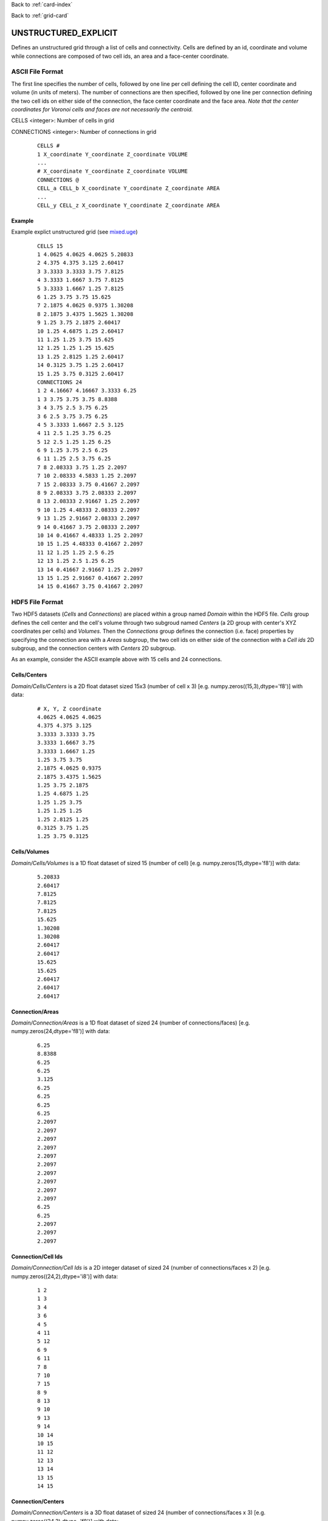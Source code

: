 Back to :ref:`card-index`

Back to :ref:`grid-card`

.. _unstructured-explicit-grid-card:

UNSTRUCTURED_EXPLICIT
=====================

Defines an unstructured grid through a list of cells and connectivity. Cells are defined by an id, coordinate and volume while connections are composed of two cell ids, an area and a face-center coordinate.

ASCII File Format
-----------------

The first line specifies the number of cells, followed by one line per cell defining the cell ID, center coordinate and volume (in units of meters). The number of connections are then specified, followed by one line per connection defining the two cell ids on either side of the connection, the face center coordinate and the face area. *Note that the center coordinates for Voronoi cells and faces are not necessarily the centroid.*

CELLS <integer>: Number of cells in grid

CONNECTIONS <integer>: Number of connections in grid

 ::

  CELLS #
  1 X_coordinate Y_coordinate Z_coordinate VOLUME
  ...
  # X_coordinate Y_coordinate Z_coordinate VOLUME
  CONNECTIONS @
  CELL_a CELL_b X_coordinate Y_coordinate Z_coordinate AREA
  ...
  CELL_y CELL_z X_coordinate Y_coordinate Z_coordinate AREA

Example
.......

Example explict unstructured grid (see `mixed.uge`_)

.. _mixed.uge: https://bitbucket.org/pflotran/pflotran/src/master/regression_tests/default/discretization/mixed.uge

 ::

  CELLS 15
  1 4.0625 4.0625 4.0625 5.20833
  2 4.375 4.375 3.125 2.60417
  3 3.3333 3.3333 3.75 7.8125
  4 3.3333 1.6667 3.75 7.8125
  5 3.3333 1.6667 1.25 7.8125
  6 1.25 3.75 3.75 15.625
  7 2.1875 4.0625 0.9375 1.30208
  8 2.1875 3.4375 1.5625 1.30208
  9 1.25 3.75 2.1875 2.60417
  10 1.25 4.6875 1.25 2.60417
  11 1.25 1.25 3.75 15.625
  12 1.25 1.25 1.25 15.625
  13 1.25 2.8125 1.25 2.60417
  14 0.3125 3.75 1.25 2.60417
  15 1.25 3.75 0.3125 2.60417
  CONNECTIONS 24
  1 2 4.16667 4.16667 3.3333 6.25
  1 3 3.75 3.75 3.75 8.8388
  3 4 3.75 2.5 3.75 6.25
  3 6 2.5 3.75 3.75 6.25
  4 5 3.3333 1.6667 2.5 3.125
  4 11 2.5 1.25 3.75 6.25
  5 12 2.5 1.25 1.25 6.25
  6 9 1.25 3.75 2.5 6.25
  6 11 1.25 2.5 3.75 6.25
  7 8 2.08333 3.75 1.25 2.2097
  7 10 2.08333 4.5833 1.25 2.2097
  7 15 2.08333 3.75 0.41667 2.2097
  8 9 2.08333 3.75 2.08333 2.2097
  8 13 2.08333 2.91667 1.25 2.2097
  9 10 1.25 4.48333 2.08333 2.2097
  9 13 1.25 2.91667 2.08333 2.2097
  9 14 0.41667 3.75 2.08333 2.2097
  10 14 0.41667 4.48333 1.25 2.2097
  10 15 1.25 4.48333 0.41667 2.2097
  11 12 1.25 1.25 2.5 6.25
  12 13 1.25 2.5 1.25 6.25
  13 14 0.41667 2.91667 1.25 2.2097
  13 15 1.25 2.91667 0.41667 2.2097
  14 15 0.41667 3.75 0.41667 2.2097



HDF5 File Format
-----------------

Two HDF5 datasets (*Cells* and *Connections*) are placed within a group named *Domain* within the HDF5 file. *Cells* group defines the cell center and the cell's volume through two subgroud named *Centers* (a 2D group with center's XYZ coordinates per cells) and *Volumes*. Then the *Connections* group defines the connection (i.e. face) properties by specifying the connection area with a *Areas* subgroup, the two cell ids on either side of the connection with a *Cell ids* 2D subgroup, and the connection centers with *Centers* 2D subgroup. 

As an example, consider the ASCII example above with 15 cells and 24 connections.

Cells/Centers
.............

*Domain/Cells/Centers* is a 2D float dataset sized 15x3 (number of cell x 3) [e.g. numpy.zeros((15,3),dtype='f8')] with data:

 ::
 
  # X, Y, Z coordinate
  4.0625 4.0625 4.0625
  4.375 4.375 3.125
  3.3333 3.3333 3.75
  3.3333 1.6667 3.75
  3.3333 1.6667 1.25
  1.25 3.75 3.75
  2.1875 4.0625 0.9375
  2.1875 3.4375 1.5625
  1.25 3.75 2.1875
  1.25 4.6875 1.25
  1.25 1.25 3.75
  1.25 1.25 1.25
  1.25 2.8125 1.25
  0.3125 3.75 1.25
  1.25 3.75 0.3125


Cells/Volumes
.............

*Domain/Cells/Volumes* is a 1D float dataset of sized 15 (number of cell) [e.g. numpy.zeros(15,dtype='f8')] with data:

 ::
  
  5.20833
  2.60417
  7.8125
  7.8125
  7.8125
  15.625
  1.30208
  1.30208
  2.60417
  2.60417
  15.625
  15.625
  2.60417
  2.60417
  2.60417


Connection/Areas
................

*Domain/Connection/Areas* is a 1D float dataset of sized 24 (number of connections/faces) [e.g. numpy.zeros(24,dtype='f8')] with data:

 ::
 
  6.25
  8.8388
  6.25
  6.25
  3.125
  6.25
  6.25
  6.25
  6.25
  2.2097
  2.2097
  2.2097
  2.2097
  2.2097
  2.2097
  2.2097
  2.2097
  2.2097
  2.2097
  6.25
  6.25
  2.2097
  2.2097
  2.2097


Connection/Cell Ids
...................

*Domain/Connection/Cell Ids* is a 2D integer dataset of sized 24 (number of connections/faces x 2) [e.g. numpy.zeros((24,2),dtype='i8')] with data:

 ::
 
  1 2
  1 3
  3 4
  3 6
  4 5
  4 11
  5 12
  6 9
  6 11
  7 8
  7 10
  7 15
  8 9
  8 13
  9 10
  9 13
  9 14
  10 14
  10 15
  11 12
  12 13
  13 14
  13 15
  14 15


Connection/Centers
..................

*Domain/Connection/Centers* is a 3D float dataset of sized 24 (number of connections/faces x 3) [e.g. numpy.zeros((24,3),dtype='f8')] with data:

 ::

  4.16667 4.16667 3.3333
  3.75 3.75 3.75
  3.75 2.5 3.75
  2.5 3.75 3.75
  3.3333 1.6667 2.5
  2.5 1.25 3.75
  2.5 1.25 1.25
  1.25 3.75 2.5
  1.25 2.5 3.75
  2.08333 3.75 1.25
  2.08333 4.5833 1.25
  2.08333 3.75 0.41667
  2.08333 3.75 2.08333
  2.08333 2.91667 1.25
  1.25 4.48333 2.08333
  1.25 2.91667 2.08333
  0.41667 3.75 2.08333
  0.41667 4.48333 1.25
  1.25 4.48333 0.41667
  1.25 1.25 2.5
  1.25 2.5 1.25
  0.41667 2.91667 1.25
  1.25 2.91667 0.41667
  0.41667 3.75 0.41667


Example script which convert and explicit unstructured grid in ASCII format to HDF5 format is available in the python source repository (see `convert_explicit_ascii_to_h5.py`_).

.. _convert_explicit_ascii_to_h5.py: https://bitbucket.org/pflotran/pflotran/src/master/src/python/unstructured_grid/convert_explicit_ascii_to_h5.py
